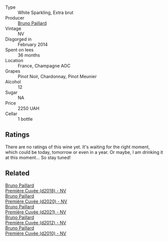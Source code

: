 #+attr_html: :class wine-main-image
[[file:/images/21/edf851-a9d9-4d1a-8a9e-9ba29cc55f1e/2022-11-11-08-54-53-43535DCE-E91F-4052-81FE-E38BE46B8F94-1-105-c.webp]]

- Type :: White Sparkling, Extra brut
- Producer :: [[barberry:/producers/11da3d83-ca4a-4e23-a8f1-e8d1cf395b58][Bruno Paillard]]
- Vintage :: NV
- Disgorged in :: February 2014
- Spent on lees :: 36 months
- Location :: France, Champagne AOC
- Grapes :: Pinot Noir, Chardonnay, Pinot Meunier
- Alcohol :: 12
- Sugar :: NA
- Price :: 2250 UAH
- Cellar :: 1 bottle

** Ratings

There are no ratings of this wine yet. It's waiting for the right moment, which could be today, tomorrow or even in a year. Or maybe, I am drinking it at this moment... So stay tuned!

** Related

#+begin_export html
<div class="flex-container">
  <a class="flex-item flex-item-left" href="/wines/8b663496-057f-49dd-b7bb-f4cacbfbc9a2.html">
    <img class="flex-bottle" src="/images/8b/663496-057f-49dd-b7bb-f4cacbfbc9a2/2022-11-11-08-52-44-8F914075-9823-4051-B7EB-9521F7CF7DC0-1-105-c.webp"></img>
    <section class="h">Bruno Paillard</section>
    <section class="h text-bolder">Première Cuvée (d2018) - NV</section>
  </a>

  <a class="flex-item flex-item-right" href="/wines/9b57e144-d3e1-45b1-974b-a16a415962cf.html">
    <img class="flex-bottle" src="/images/9b/57e144-d3e1-45b1-974b-a16a415962cf/2021-12-23-08-03-30-D7078530-BCDC-4F37-949F-0E8E7165D963-1-105-c.webp"></img>
    <section class="h">Bruno Paillard</section>
    <section class="h text-bolder">Première Cuvée (d2020) - NV</section>
  </a>

  <a class="flex-item flex-item-left" href="/wines/c9a79c4c-d2ea-4d39-bef4-76f36593cafb.html">
    <img class="flex-bottle" src="/images/c9/a79c4c-d2ea-4d39-bef4-76f36593cafb/2022-11-11-08-51-17-B885C3BA-21B1-455C-BE17-00322C677D16-1-105-c.webp"></img>
    <section class="h">Bruno Paillard</section>
    <section class="h text-bolder">Première Cuvée (d2021) - NV</section>
  </a>

  <a class="flex-item flex-item-right" href="/wines/dc9a22c3-0ea6-4d7d-ad57-e885772e27ae.html">
    <img class="flex-bottle" src="/images/dc/9a22c3-0ea6-4d7d-ad57-e885772e27ae/2022-11-11-08-55-40-15BEDD75-0DAB-4F35-BC1E-126CB21653F0-1-105-c.webp"></img>
    <section class="h">Bruno Paillard</section>
    <section class="h text-bolder">Première Cuvée (d2012) - NV</section>
  </a>

  <a class="flex-item flex-item-left" href="/wines/ef0b81d2-16cc-4a84-91e4-acfeb1c8316e.html">
    <img class="flex-bottle" src="/images/ef/0b81d2-16cc-4a84-91e4-acfeb1c8316e/2022-11-11-08-56-44-01C59607-934A-46D3-96D4-BEB26BBFA925-1-105-c.webp"></img>
    <section class="h">Bruno Paillard</section>
    <section class="h text-bolder">Première Cuvée (d2010) - NV</section>
  </a>

</div>
#+end_export
